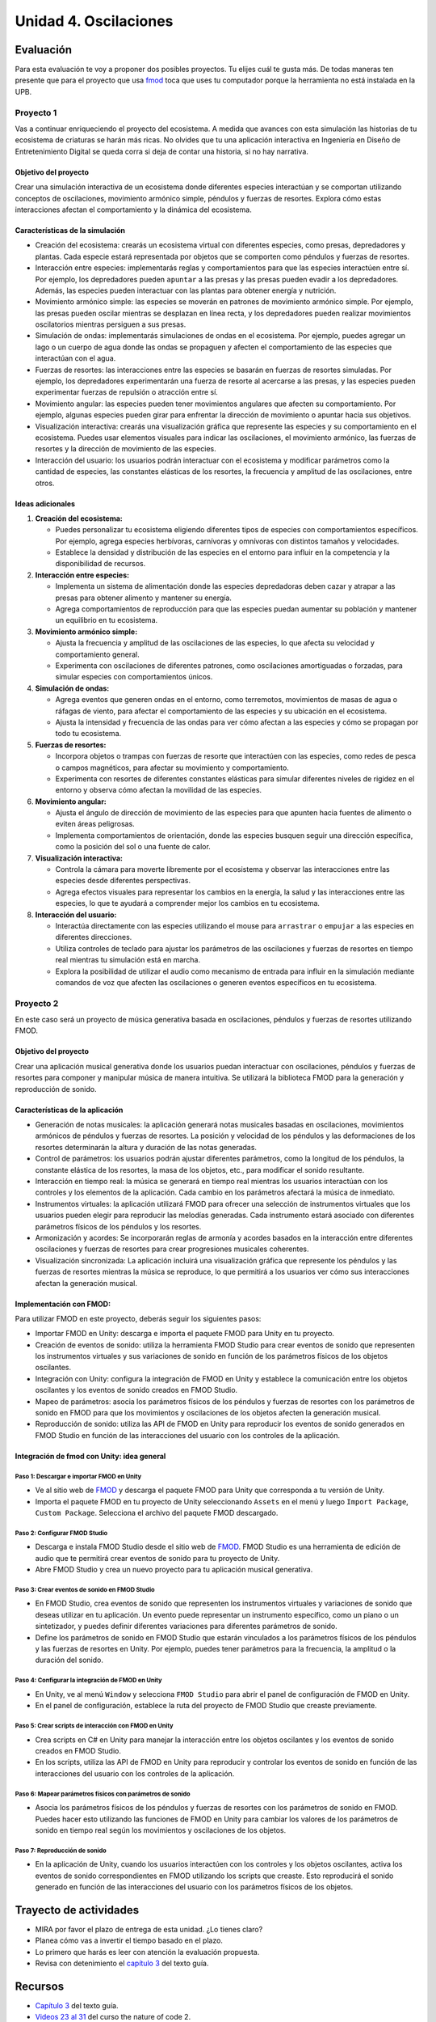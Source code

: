 Unidad 4. Oscilaciones
=======================================

Evaluación
-----------

Para esta evaluación te voy a proponer dos posibles proyectos. Tu elijes cuál te 
gusta más. De todas maneras ten presente que para el proyecto que usa `fmod <https://fmod.com/>`__ 
toca que uses tu computador porque la herramienta no está instalada en la UPB.

Proyecto 1
*************

Vas a continuar enriqueciendo el proyecto del ecosistema. A medida que avances con esta simulación 
las historias de tu ecosistema de criaturas se harán más ricas. No olvides que tu una aplicación 
interactiva en Ingeniería en Diseño de Entretenimiento Digital se queda corra si deja 
de contar una historia, si no hay narrativa.

Objetivo del proyecto
^^^^^^^^^^^^^^^^^^^^^^^^

Crear una simulación interactiva de un ecosistema donde diferentes especies interactúan 
y se comportan utilizando conceptos de oscilaciones, movimiento armónico simple, 
péndulos y fuerzas de resortes. Explora cómo estas interacciones afectan el comportamiento y 
la dinámica del ecosistema.

Características de la simulación
^^^^^^^^^^^^^^^^^^^^^^^^^^^^^^^^^^^^

* Creación del ecosistema: crearás un ecosistema virtual con diferentes especies, como presas, 
  depredadores y plantas. Cada especie estará representada por objetos que se comporten como 
  péndulos y fuerzas de resortes.
* Interacción entre especies: implementarás reglas y comportamientos para que las especies 
  interactúen entre sí. Por ejemplo, los depredadores pueden ``apuntar`` a las presas y las 
  presas pueden evadir a los depredadores. Además, las especies pueden interactuar con las 
  plantas para obtener energía y nutrición.
* Movimiento armónico simple: las especies se moverán en patrones de movimiento armónico simple. 
  Por ejemplo, las presas pueden oscilar mientras se desplazan en línea recta, y los 
  depredadores pueden realizar movimientos oscilatorios mientras persiguen a sus presas.
* Simulación de ondas: implementarás simulaciones de ondas en el ecosistema. 
  Por ejemplo, puedes agregar un lago o un cuerpo de agua donde las ondas se propaguen y 
  afecten el comportamiento de las especies que interactúan con el agua.
* Fuerzas de resortes: las interacciones entre las especies se basarán en fuerzas de resortes 
  simuladas. Por ejemplo, los depredadores experimentarán una fuerza de resorte al acercarse a 
  las presas, y las especies pueden experimentar fuerzas de repulsión o atracción 
  entre sí.
* Movimiento angular: las especies pueden tener movimientos angulares que afecten su comportamiento. 
  Por ejemplo, algunas especies pueden girar para enfrentar la dirección de movimiento o 
  apuntar hacia sus objetivos.
* Visualización interactiva: crearás una visualización gráfica que represente las especies y su 
  comportamiento en el ecosistema. Puedes usar elementos visuales para indicar las oscilaciones, 
  el movimiento armónico, las fuerzas de resortes y la dirección de movimiento de las especies.
* Interacción del usuario: los usuarios podrán interactuar con el ecosistema y modificar 
  parámetros como la cantidad de especies, las constantes elásticas de los resortes, 
  la frecuencia y amplitud de las oscilaciones, entre otros.

Ideas adicionales
^^^^^^^^^^^^^^^^^^^^^

1. **Creación del ecosistema:**
   
   * Puedes personalizar tu ecosistema eligiendo diferentes tipos de especies con comportamientos 
     específicos. Por ejemplo, agrega especies herbívoras, carnívoras y omnívoras con distintos 
     tamaños y velocidades.
   * Establece la densidad y distribución de las especies en el entorno para influir en la 
     competencia y la disponibilidad de recursos.

2. **Interacción entre especies:**
   
   * Implementa un sistema de alimentación donde las especies depredadoras deben cazar y atrapar 
     a las presas para obtener alimento y mantener su energía.
   * Agrega comportamientos de reproducción para que las especies puedan aumentar su población 
     y mantener un equilibrio en tu ecosistema.

3. **Movimiento armónico simple:**
   
   * Ajusta la frecuencia y amplitud de las oscilaciones de las especies, lo que afecta su 
     velocidad y comportamiento general.
   * Experimenta con oscilaciones de diferentes patrones, como oscilaciones amortiguadas o 
     forzadas, para simular especies con comportamientos únicos.

4. **Simulación de ondas:**

   * Agrega eventos que generen ondas en el entorno, como terremotos, movimientos de masas de agua 
     o ráfagas de viento, para afectar el comportamiento de las especies y su ubicación en el ecosistema.
   * Ajusta la intensidad y frecuencia de las ondas para ver cómo afectan a las especies y 
     cómo se propagan por todo tu ecosistema.

5. **Fuerzas de resortes:**
   
   * Incorpora objetos o trampas con fuerzas de resorte que interactúen con las especies, como 
     redes de pesca o campos magnéticos, para afectar su movimiento y comportamiento.
   * Experimenta con resortes de diferentes constantes elásticas para simular diferentes 
     niveles de rigidez en el entorno y observa cómo afectan la movilidad de las especies.

6. **Movimiento angular:**
   
   * Ajusta el ángulo de dirección de movimiento de las especies para que apunten hacia 
     fuentes de alimento o eviten áreas peligrosas.
   * Implementa comportamientos de orientación, donde las especies busquen seguir una 
     dirección específica, como la posición del sol o una fuente de calor.

7. **Visualización interactiva:**
   
   * Controla la cámara para moverte libremente por el ecosistema y observar las interacciones 
     entre las especies desde diferentes perspectivas.
   * Agrega efectos visuales para representar los cambios en la energía, la salud y las 
     interacciones entre las especies, lo que te ayudará a comprender mejor los cambios en 
     tu ecosistema.

8. **Interacción del usuario:**
   
   * Interactúa directamente con las especies utilizando el mouse para ``arrastrar`` o ``empujar`` a 
     las especies en diferentes direcciones.
   * Utiliza controles de teclado para ajustar los parámetros de las oscilaciones y fuerzas 
     de resortes en tiempo real mientras tu simulación está en marcha.
   * Explora la posibilidad de utilizar el audio como mecanismo de entrada para influir en 
     la simulación mediante comandos de voz que afecten las oscilaciones o generen eventos 
     específicos en tu ecosistema.

Proyecto 2
*************

En este caso será un proyecto de música generativa basada en oscilaciones, péndulos y fuerzas 
de resortes utilizando FMOD.


Objetivo del proyecto
^^^^^^^^^^^^^^^^^^^^^^^^

Crear una aplicación musical generativa donde los usuarios puedan interactuar con 
oscilaciones, péndulos y fuerzas de resortes para componer y manipular música de manera 
intuitiva. Se utilizará la biblioteca FMOD para la generación y reproducción de sonido.

Características de la aplicación
^^^^^^^^^^^^^^^^^^^^^^^^^^^^^^^^^^

* Generación de notas musicales: la aplicación generará notas musicales basadas en oscilaciones, 
  movimientos armónicos de péndulos y fuerzas de resortes. La posición y velocidad de los 
  péndulos y las deformaciones de los resortes determinarán la altura y duración de las 
  notas generadas.
* Control de parámetros: los usuarios podrán ajustar diferentes parámetros, como la longitud de 
  los péndulos, la constante elástica de los resortes, la masa de los objetos, etc., 
  para modificar el sonido resultante.
* Interacción en tiempo real: la música se generará en tiempo real mientras los usuarios 
  interactúan con los controles y los elementos de la aplicación. Cada cambio en los parámetros 
  afectará la música de inmediato.
* Instrumentos virtuales: la aplicación utilizará FMOD para ofrecer una selección de instrumentos 
  virtuales que los usuarios pueden elegir para reproducir las melodías generadas. 
  Cada instrumento estará asociado con diferentes parámetros físicos de los péndulos y 
  los resortes.
* Armonización y acordes: Se incorporarán reglas de armonía y acordes basados en la 
  interacción entre diferentes oscilaciones y fuerzas de resortes para crear progresiones 
  musicales coherentes.
* Visualización sincronizada: La aplicación incluirá una visualización gráfica que 
  represente los péndulos y las fuerzas de resortes mientras la música se reproduce, 
  lo que permitirá a los usuarios ver cómo sus interacciones afectan la generación musical.

Implementación con FMOD:
^^^^^^^^^^^^^^^^^^^^^^^^^

Para utilizar FMOD en este proyecto, deberás seguir los siguientes pasos:

* Importar FMOD en Unity: descarga e importa el paquete FMOD para Unity en tu proyecto.
* Creación de eventos de sonido: utiliza la herramienta FMOD Studio para crear eventos de 
  sonido que representen los instrumentos virtuales y sus variaciones de sonido en función de 
  los parámetros físicos de los objetos oscilantes.
* Integración con Unity: configura la integración de FMOD en Unity y establece la comunicación 
  entre los objetos oscilantes y los eventos de sonido creados en FMOD Studio.
* Mapeo de parámetros: asocia los parámetros físicos de los péndulos y fuerzas de resortes con 
  los parámetros de sonido en FMOD para que los movimientos y oscilaciones de los objetos afecten 
  la generación musical.
* Reproducción de sonido: utiliza las API de FMOD en Unity para reproducir los eventos de sonido 
  generados en FMOD Studio en función de las interacciones del usuario con los controles de la 
  aplicación.

Integración de fmod con Unity: idea general 
^^^^^^^^^^^^^^^^^^^^^^^^^^^^^^^^^^^^^^^^^^^^^^^

Paso 1: Descargar e importar FMOD en Unity
+++++++++++++++++++++++++++++++++++++++++++

* Ve al sitio web de `FMOD <https://fmod.com/>`__ y descarga el paquete FMOD para Unity que 
  corresponda a tu versión de Unity.
* Importa el paquete FMOD en tu proyecto de Unity seleccionando ``Assets`` en el menú y luego 
  ``Import Package``, ``Custom Package``. Selecciona el archivo del paquete FMOD descargado.
  
Paso 2: Configurar FMOD Studio
+++++++++++++++++++++++++++++++

* Descarga e instala FMOD Studio desde el sitio web de `FMOD <https://fmod.com/>`__. 
  FMOD Studio es una herramienta de edición de audio que te permitirá crear eventos de sonido 
  para tu proyecto de Unity.
* Abre FMOD Studio y crea un nuevo proyecto para tu aplicación musical generativa.

Paso 3: Crear eventos de sonido en FMOD Studio
++++++++++++++++++++++++++++++++++++++++++++++++

* En FMOD Studio, crea eventos de sonido que representen los instrumentos virtuales y 
  variaciones de sonido que deseas utilizar en tu aplicación. Un evento puede representar 
  un instrumento específico, como un piano o un sintetizador, y puedes definir diferentes 
  variaciones para diferentes parámetros de sonido.
* Define los parámetros de sonido en FMOD Studio que estarán vinculados a los parámetros 
  físicos de los péndulos y las fuerzas de resortes en Unity. Por ejemplo, puedes tener 
  parámetros para la frecuencia, la amplitud o la duración del sonido.

Paso 4: Configurar la integración de FMOD en Unity
++++++++++++++++++++++++++++++++++++++++++++++++++++

* En Unity, ve al menú ``Window`` y selecciona ``FMOD Studio`` para abrir el panel de configuración 
  de FMOD en Unity.
* En el panel de configuración, establece la ruta del proyecto de FMOD Studio que creaste previamente.

Paso 5: Crear scripts de interacción con FMOD en Unity
++++++++++++++++++++++++++++++++++++++++++++++++++++++++

* Crea scripts en C# en Unity para manejar la interacción entre los objetos oscilantes y los 
  eventos de sonido creados en FMOD Studio.

* En los scripts, utiliza las API de FMOD en Unity para reproducir y controlar los eventos de 
  sonido en función de las interacciones del usuario con los controles de la aplicación.

Paso 6: Mapear parámetros físicos con parámetros de sonido
+++++++++++++++++++++++++++++++++++++++++++++++++++++++++++++

* Asocia los parámetros físicos de los péndulos y fuerzas de resortes con los parámetros de 
  sonido en FMOD. Puedes hacer esto utilizando las funciones de FMOD en Unity para cambiar 
  los valores de los parámetros de sonido en tiempo real según los movimientos y oscilaciones 
  de los objetos.

Paso 7: Reproducción de sonido
+++++++++++++++++++++++++++++++++

* En la aplicación de Unity, cuando los usuarios interactúen con los controles y los objetos 
  oscilantes, activa los eventos de sonido correspondientes en FMOD utilizando los scripts 
  que creaste. Esto reproducirá el sonido generado en función de las interacciones del usuario 
  con los parámetros físicos de los objetos.

Trayecto de actividades
------------------------

* MIRA por favor el plazo de entrega de esta unidad. ¿Lo tienes claro?
* Planea cómo vas a invertir el tiempo basado en el plazo.
* Lo primero que harás es leer con atención la evaluación propuesta.
* Revisa con detenimiento el `capítulo 3 <https://natureofcodeunity.com/chapterthree.html>`__ del 
  texto guía.

Recursos 
----------------------

* `Capítulo 3 <https://natureofcodeunity.com/chapterthree.html>`__ del texto guía.
* `Videos 23 al 31 <https://youtube.com/playlist?list=PLRqwX-V7Uu6ZV4yEcW3uDwOgGXKUUsPOM>`__ 
  del curso the nature of code 2.
* `fmod <https://fmod.com/>`__.
* Video que muestra la idea general de fmod. 
  `FMOD Studio Tutorial. How to Create Adaptive Audio for Video Games <https://youtu.be/7A1HMOsD2eU>`__.
* Video que muestra como usar fmod con Unity. 
  `How to make an Audio System in Unity. Unity + FMOD Tutorial <https://youtu.be/rcBHIOjZDpk>`__.
 
